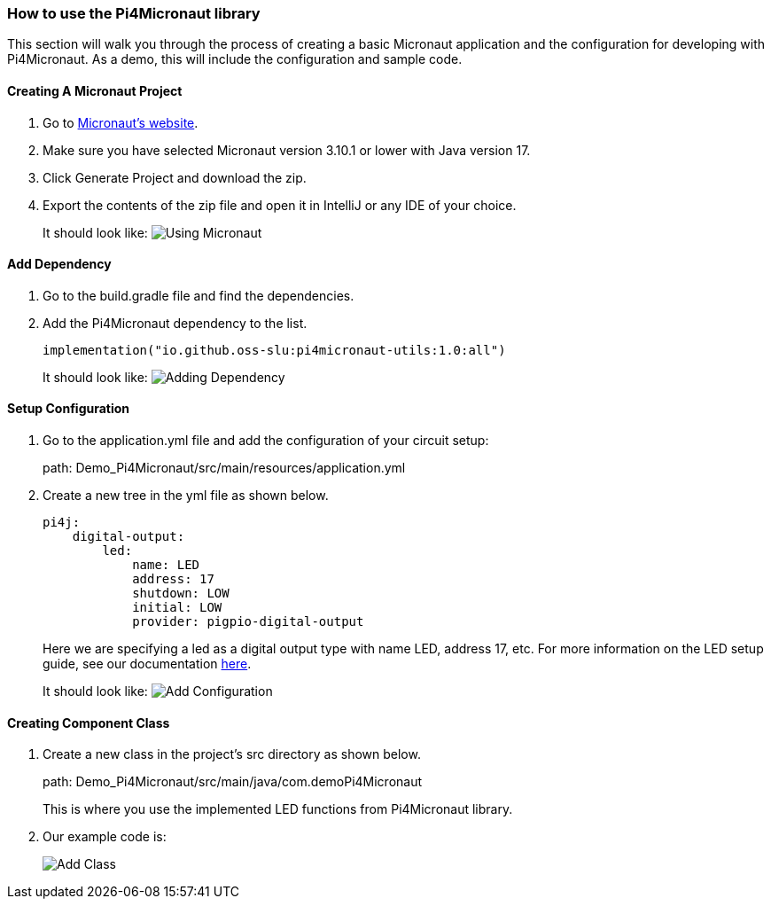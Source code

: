 :imagesdir: img/

ifndef::rootpath[]
:rootpath: ../
endif::rootpath[]

ifdef::rootpath[]
:imagesdir: {rootpath}{imagesdir}
endif::rootpath[]


=== How to use the Pi4Micronaut library

This section will walk you through the process of creating a basic
Micronaut application and the configuration for developing
with Pi4Micronaut. As a demo, this will include the configuration and sample code.

==== Creating A Micronaut Project
. Go to https://micronaut.io/launch/[Micronaut's website].
. Make sure you have selected Micronaut version 3.10.1 or lower with Java version 17.
. Click Generate Project and download the zip.
. Export the contents of the zip file and open it in IntelliJ or any IDE of your choice.
+
It should look like:
image:Using_Micronaut.png[]

==== Add Dependency
. Go to the build.gradle file and find the dependencies.
. Add the Pi4Micronaut dependency to the list.
+
[source, gradle]
----
implementation("io.github.oss-slu:pi4micronaut-utils:1.0:all")
----
+
It should look like:
image:Adding_Dependency.png[]

==== Setup Configuration
. Go to the application.yml file and add the configuration of your circuit setup:
+
path: Demo_Pi4Micronaut/src/main/resources/application.yml
. Create a new tree in the yml file as shown below.
+
[source, yaml]
----
pi4j:
    digital-output:
        led:
            name: LED
            address: 17
            shutdown: LOW
            initial: LOW
            provider: pigpio-digital-output
----
+
Here we are specifying a led as a digital output type with name LED, address 17, etc.
For more information on the LED setup guide, see our documentation link:{rootpath}/components/outputComponents/led.adoc[here].
+
It should look like:
image:Add_Configuration.png[]

==== Creating Component Class
. Create a new class in the project's src directory as shown below.
+
path: Demo_Pi4Micronaut/src/main/java/com.demoPi4Micronaut
+
This is where you use the implemented LED functions from Pi4Micronaut library.

. Our example code is:
+
image:Add_Class.png[]
